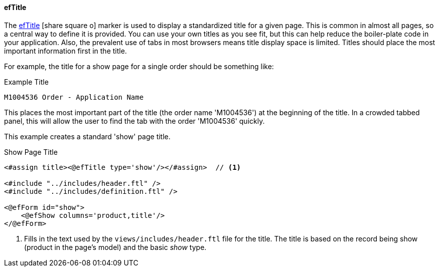 ==== efTitle

The link:reference.html#eftitle[efTitle^] icon:share-square-o[role="link-blue"]
marker is used to display a standardized title for a given page.  This is common in almost
all pages, so a central way to define it is provided.  You can use your own titles as you see fit,
but this can help reduce the boiler-plate code in your application.
Also, the prevalent use of tabs in most browsers means
title display space is limited.  Titles should place the most important information first
in the title.

For example, the title for a show page for a single order should be something like:

[source,groovy]
.Example Title
----
M1004536 Order - Application Name
----

This places the most important part of the title (the order name 'M1004536') at the beginning of the title.  In a crowded
tabbed panel, this will allow the user to find the tab with the order 'M1004536' quickly.

This example creates a standard 'show' page title.

[source,html]
.Show Page Title
----
<#assign title><@efTitle type='show'/></#assign>  // <.>

<#include "../includes/header.ftl" />
<#include "../includes/definition.ftl" />

<@efForm id="show">
    <@efShow columns='product,title'/>
</@efForm>

----
<.> Fills in the text used by the `views/includes/header.ftl` file for the title.
    The title is based on the record being show (product in the page's model) and
    the basic _show_ type.
